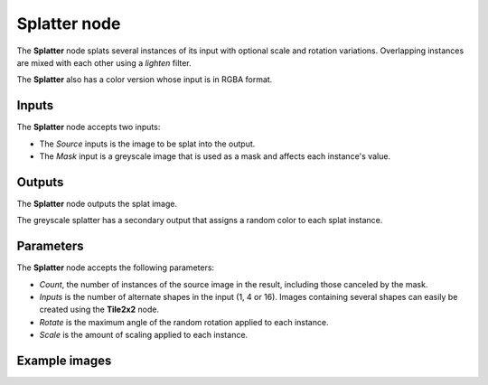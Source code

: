 Splatter node
~~~~~~~~~~~~~

The **Splatter** node splats several instances of its input with optional scale and rotation variations.
Overlapping instances are mixed with each other using a *lighten* filter.

The **Splatter** also has a color version whose input is in RGBA format.

.. image:: images/node_transform_splatter.png
	:align: center

Inputs
++++++

The **Splatter** node accepts two inputs:

* The *Source* inputs is the image to be splat into the output.

* The *Mask* input is a greyscale image that is used as a mask and affects each instance's value.

Outputs
+++++++

The **Splatter** node outputs the splat image.

The greyscale splatter has a secondary output that assigns a random color to each splat instance.

Parameters
++++++++++

The **Splatter** node accepts the following parameters:

* *Count*, the number of instances of the source image in the result, including those canceled by the mask.
* *Inputs* is the number of alternate shapes in the input (1, 4 or 16). Images containing several
  shapes can easily be created using the **Tile2x2** node.
* *Rotate* is the maximum angle of the random rotation applied to each instance.
* *Scale* is the amount of scaling applied to each instance.

Example images
++++++++++++++

.. image:: images/node_transform_splatter_samples.png
	:align: center
